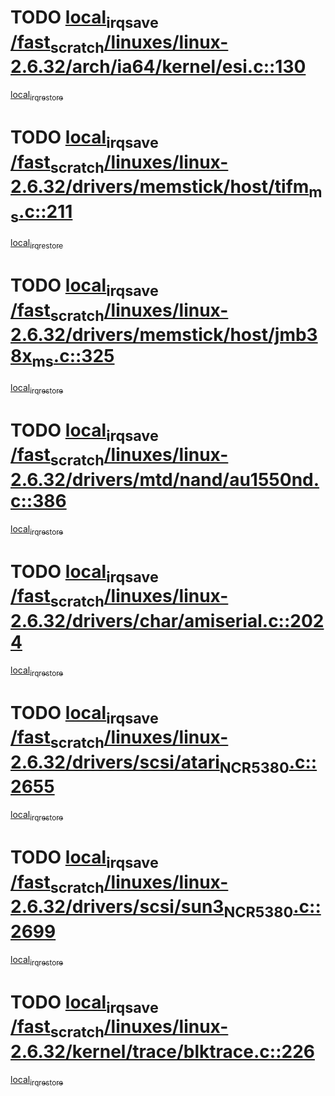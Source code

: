 * TODO [[view:/fast_scratch/linuxes/linux-2.6.32/arch/ia64/kernel/esi.c::face=ovl-face1::linb=130::colb=20::cole=25][local_irq_save /fast_scratch/linuxes/linux-2.6.32/arch/ia64/kernel/esi.c::130]]
[[view:/fast_scratch/linuxes/linux-2.6.32/arch/ia64/kernel/esi.c::face=ovl-face2::linb=143::colb=4::cole=10][local_irq_restore]]
* TODO [[view:/fast_scratch/linuxes/linux-2.6.32/drivers/memstick/host/tifm_ms.c::face=ovl-face1::linb=211::colb=18::cole=23][local_irq_save /fast_scratch/linuxes/linux-2.6.32/drivers/memstick/host/tifm_ms.c::211]]
[[view:/fast_scratch/linuxes/linux-2.6.32/drivers/memstick/host/tifm_ms.c::face=ovl-face2::linb=250::colb=1::cole=7][local_irq_restore]]
* TODO [[view:/fast_scratch/linuxes/linux-2.6.32/drivers/memstick/host/jmb38x_ms.c::face=ovl-face1::linb=325::colb=18::cole=23][local_irq_save /fast_scratch/linuxes/linux-2.6.32/drivers/memstick/host/jmb38x_ms.c::325]]
[[view:/fast_scratch/linuxes/linux-2.6.32/drivers/memstick/host/jmb38x_ms.c::face=ovl-face2::linb=362::colb=1::cole=7][local_irq_restore]]
* TODO [[view:/fast_scratch/linuxes/linux-2.6.32/drivers/mtd/nand/au1550nd.c::face=ovl-face1::linb=386::colb=19::cole=24][local_irq_save /fast_scratch/linuxes/linux-2.6.32/drivers/mtd/nand/au1550nd.c::386]]
[[view:/fast_scratch/linuxes/linux-2.6.32/drivers/mtd/nand/au1550nd.c::face=ovl-face2::linb=411::colb=2::cole=8][local_irq_restore]]
* TODO [[view:/fast_scratch/linuxes/linux-2.6.32/drivers/char/amiserial.c::face=ovl-face1::linb=2024::colb=16::cole=21][local_irq_save /fast_scratch/linuxes/linux-2.6.32/drivers/char/amiserial.c::2024]]
[[view:/fast_scratch/linuxes/linux-2.6.32/drivers/char/amiserial.c::face=ovl-face2::linb=2063::colb=1::cole=7][local_irq_restore]]
* TODO [[view:/fast_scratch/linuxes/linux-2.6.32/drivers/scsi/atari_NCR5380.c::face=ovl-face1::linb=2655::colb=16::cole=21][local_irq_save /fast_scratch/linuxes/linux-2.6.32/drivers/scsi/atari_NCR5380.c::2655]]
[[view:/fast_scratch/linuxes/linux-2.6.32/drivers/scsi/atari_NCR5380.c::face=ovl-face2::linb=2708::colb=3::cole=9][local_irq_restore]]
* TODO [[view:/fast_scratch/linuxes/linux-2.6.32/drivers/scsi/sun3_NCR5380.c::face=ovl-face1::linb=2699::colb=19::cole=24][local_irq_save /fast_scratch/linuxes/linux-2.6.32/drivers/scsi/sun3_NCR5380.c::2699]]
[[view:/fast_scratch/linuxes/linux-2.6.32/drivers/scsi/sun3_NCR5380.c::face=ovl-face2::linb=2747::colb=3::cole=9][local_irq_restore]]
* TODO [[view:/fast_scratch/linuxes/linux-2.6.32/kernel/trace/blktrace.c::face=ovl-face1::linb=226::colb=16::cole=21][local_irq_save /fast_scratch/linuxes/linux-2.6.32/kernel/trace/blktrace.c::226]]
[[view:/fast_scratch/linuxes/linux-2.6.32/kernel/trace/blktrace.c::face=ovl-face2::linb=260::colb=3::cole=9][local_irq_restore]]
